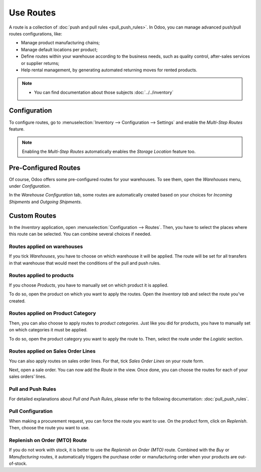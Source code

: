 ==========
Use Routes
==========

A route is a collection of :doc:`push and pull rules <pull_push_rules>`. In Odoo, you can manage
advanced push/pull routes configurations, like:

-  Manage product manufacturing chains; 
-  Manage default locations per product; 
-  Define routes within your warehouse according to the business needs, such as quality control, after-sales services or supplier returns; 
-  Help rental management, by generating automated returning moves for rented products. 

.. note::
      - You can find documentation about those subjects :doc:`../../inventory`

Configuration
=============

To configure routes, go to :menuselection:`Inventory --> Configuration --> Settings` and enable 
the *Multi-Step Routes* feature.

.. note::
   Enabling the *Multi-Step Routes* automatically enables the *Storage Location* feature too.

.. image:: media/use_routes_01.png
   :align: center
   :alt: Enabling multi-step routes to work with routes

Pre-Configured Routes
=====================

Of course, Odoo offers some pre-configured routes for your warehouses. To
see them, open the *Warehouses* menu, under *Configuration*.

In the *Warehouse Configuration* tab, some routes are automatically
created based on your choices for *Incoming Shipments* and *Outgoing
Shipments*.

.. image:: media/use_routes_02.png
   :align: center
   :alt: automatically generated routes for incoming and outgoing shipments

Custom Routes
=============

In the *Inventory* application, open :menuselection:`Configuration --> Routes`. Then,
you have to select the places where this route can be selected. You can
combine several choices if needed.

Routes applied on warehouses
----------------------------

If you tick *Warehouses*, you have to choose on which warehouse it
will be applied. The route will be set for all transfers in that
warehouse that would meet the conditions of the pull and push rules.

.. image:: media/use_routes_03.png
   :align: center
   :alt: Applicable routes on warehouse

Routes applied to products
--------------------------

If you choose *Products*, you have to manually set on which product it
is applied.

.. image:: media/use_routes_04.png
   :align: center
   :alt: Applicable routes on products

To do so, open the product on which you want to apply the routes. Open
the *Inventory tab* and select the route you’ve created.

.. image:: media/use_routes_05.png
   :align: center
   :alt: Choosing products the route is applicable on

Routes applied on Product Category
----------------------------------

Then, you can also choose to apply routes to *product categories*.
Just like you did for products, you have to manually set on which
categories it must be applied.

.. image:: media/use_routes_06.png
   :align: center
   :alt: Applicable routes on product categories

To do so, open the product category you want to apply the route to.
Then, select the route under the *Logistic* section.

.. image:: media/use_routes_07.png
   :align: center
   :alt: Routes registration in the product category logistics field

Routes applied on Sales Order Lines
-----------------------------------

You can also apply routes on sales order lines. For that, tick *Sales
Order Lines* on your route form.

.. image:: media/use_routes_08.png
   :align: center
   :alt: Applicable routes on sales order lines

Next, open a sale order. You can now add the *Route* in the view. Once
done, you can choose the routes for each of your sales orders’ lines.

.. image:: media/use_routes_09.png
   :align: center
   :alt: Enabling the routes on sales order lines

.. image:: media/use_routes_10.png
   :align: center
   :alt: Sales orders showing the routes between the description and quantity

Pull and Push Rules
-------------------

For detailed explanations about *Pull and Push Rules*, please refer to the following 
documentation: :doc:`pull_push_rules`.

Pull Configuration
------------------

When making a procurement request, you can force the route you want to
use. On the product form, click on *Replenish*. Then, choose the route you
want to use.

.. image:: media/use_routes_11.png
   :align: center
   :alt: Product replenishment

.. image:: media/use_routes_12.png
   :align: center
   :alt: Replenishment with preferred routes and chosen quantity

Replenish on Order (MTO) Route
------------------------------

If you do not work with stock, it is better to use the *Replenish on Order
(MTO)* route. Combined with the *Buy* or *Manufacturing* routes, it
automatically triggers the purchase order or manufacturing order
when your products are out-of-stock.